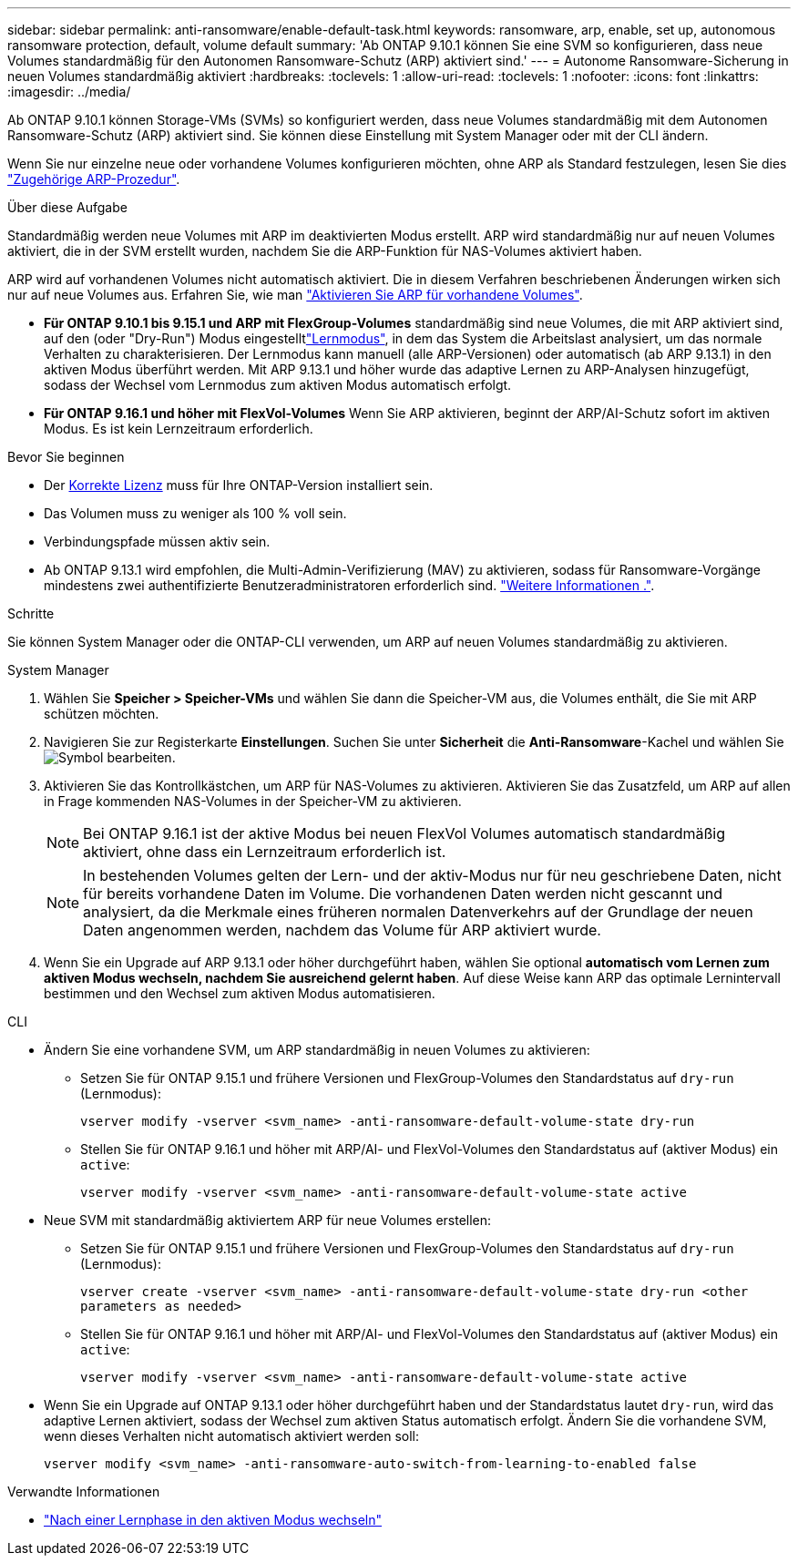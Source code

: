 ---
sidebar: sidebar 
permalink: anti-ransomware/enable-default-task.html 
keywords: ransomware, arp, enable, set up, autonomous ransomware protection, default, volume default 
summary: 'Ab ONTAP 9.10.1 können Sie eine SVM so konfigurieren, dass neue Volumes standardmäßig für den Autonomen Ransomware-Schutz (ARP) aktiviert sind.' 
---
= Autonome Ransomware-Sicherung in neuen Volumes standardmäßig aktiviert
:hardbreaks:
:toclevels: 1
:allow-uri-read: 
:toclevels: 1
:nofooter: 
:icons: font
:linkattrs: 
:imagesdir: ../media/


[role="lead"]
Ab ONTAP 9.10.1 können Storage-VMs (SVMs) so konfiguriert werden, dass neue Volumes standardmäßig mit dem Autonomen Ransomware-Schutz (ARP) aktiviert sind. Sie können diese Einstellung mit System Manager oder mit der CLI ändern.

Wenn Sie nur einzelne neue oder vorhandene Volumes konfigurieren möchten, ohne ARP als Standard festzulegen, lesen Sie dies link:enable-task.html["Zugehörige ARP-Prozedur"].

.Über diese Aufgabe
Standardmäßig werden neue Volumes mit ARP im deaktivierten Modus erstellt. ARP wird standardmäßig nur auf neuen Volumes aktiviert, die in der SVM erstellt wurden, nachdem Sie die ARP-Funktion für NAS-Volumes aktiviert haben.

ARP wird auf vorhandenen Volumes nicht automatisch aktiviert. Die in diesem Verfahren beschriebenen Änderungen wirken sich nur auf neue Volumes aus. Erfahren Sie, wie man link:enable-task.html["Aktivieren Sie ARP für vorhandene Volumes"].

* *Für ONTAP 9.10.1 bis 9.15.1 und ARP mit FlexGroup-Volumes* standardmäßig sind neue Volumes, die mit ARP aktiviert sind, auf den  (oder "Dry-Run") Modus eingestelltlink:index.html#learning-and-active-modes["Lernmodus"], in dem das System die Arbeitslast analysiert, um das normale Verhalten zu charakterisieren. Der Lernmodus kann manuell (alle ARP-Versionen) oder automatisch (ab ARP 9.13.1) in den aktiven Modus überführt werden. Mit ARP 9.13.1 und höher wurde das adaptive Lernen zu ARP-Analysen hinzugefügt, sodass der Wechsel vom Lernmodus zum aktiven Modus automatisch erfolgt.
* *Für ONTAP 9.16.1 und höher mit FlexVol-Volumes* Wenn Sie ARP aktivieren, beginnt der ARP/AI-Schutz sofort im aktiven Modus. Es ist kein Lernzeitraum erforderlich.


.Bevor Sie beginnen
* Der xref:index.html[Korrekte Lizenz] muss für Ihre ONTAP-Version installiert sein.
* Das Volumen muss zu weniger als 100 % voll sein.
* Verbindungspfade müssen aktiv sein.
* Ab ONTAP 9.13.1 wird empfohlen, die Multi-Admin-Verifizierung (MAV) zu aktivieren, sodass für Ransomware-Vorgänge mindestens zwei authentifizierte Benutzeradministratoren erforderlich sind. link:../multi-admin-verify/enable-disable-task.html["Weitere Informationen ."].


.Schritte
Sie können System Manager oder die ONTAP-CLI verwenden, um ARP auf neuen Volumes standardmäßig zu aktivieren.

[role="tabbed-block"]
====
.System Manager
--
. Wählen Sie *Speicher > Speicher-VMs* und wählen Sie dann die Speicher-VM aus, die Volumes enthält, die Sie mit ARP schützen möchten.
. Navigieren Sie zur Registerkarte *Einstellungen*. Suchen Sie unter *Sicherheit* die **Anti-Ransomware**-Kachel und wählen Sie image:icon_pencil.gif["Symbol bearbeiten"].
. Aktivieren Sie das Kontrollkästchen, um ARP für NAS-Volumes zu aktivieren. Aktivieren Sie das Zusatzfeld, um ARP auf allen in Frage kommenden NAS-Volumes in der Speicher-VM zu aktivieren.
+

NOTE: Bei ONTAP 9.16.1 ist der aktive Modus bei neuen FlexVol Volumes automatisch standardmäßig aktiviert, ohne dass ein Lernzeitraum erforderlich ist.

+

NOTE: In bestehenden Volumes gelten der Lern- und der aktiv-Modus nur für neu geschriebene Daten, nicht für bereits vorhandene Daten im Volume. Die vorhandenen Daten werden nicht gescannt und analysiert, da die Merkmale eines früheren normalen Datenverkehrs auf der Grundlage der neuen Daten angenommen werden, nachdem das Volume für ARP aktiviert wurde.

. Wenn Sie ein Upgrade auf ARP 9.13.1 oder höher durchgeführt haben, wählen Sie optional *automatisch vom Lernen zum aktiven Modus wechseln, nachdem Sie ausreichend gelernt haben*. Auf diese Weise kann ARP das optimale Lernintervall bestimmen und den Wechsel zum aktiven Modus automatisieren.


--
.CLI
--
* Ändern Sie eine vorhandene SVM, um ARP standardmäßig in neuen Volumes zu aktivieren:
+
** Setzen Sie für ONTAP 9.15.1 und frühere Versionen und FlexGroup-Volumes den Standardstatus auf `dry-run` (Lernmodus):
+
`vserver modify -vserver <svm_name> -anti-ransomware-default-volume-state dry-run`

** Stellen Sie für ONTAP 9.16.1 und höher mit ARP/AI- und FlexVol-Volumes den Standardstatus auf (aktiver Modus) ein `active`:
+
`vserver modify -vserver <svm_name> -anti-ransomware-default-volume-state active`



* Neue SVM mit standardmäßig aktiviertem ARP für neue Volumes erstellen:
+
** Setzen Sie für ONTAP 9.15.1 und frühere Versionen und FlexGroup-Volumes den Standardstatus auf `dry-run` (Lernmodus):
+
`vserver create -vserver <svm_name> -anti-ransomware-default-volume-state dry-run <other parameters as needed>`

** Stellen Sie für ONTAP 9.16.1 und höher mit ARP/AI- und FlexVol-Volumes den Standardstatus auf (aktiver Modus) ein `active`:
+
`vserver modify -vserver <svm_name> -anti-ransomware-default-volume-state active`



* Wenn Sie ein Upgrade auf ONTAP 9.13.1 oder höher durchgeführt haben und der Standardstatus lautet `dry-run`, wird das adaptive Lernen aktiviert, sodass der Wechsel zum aktiven Status automatisch erfolgt. Ändern Sie die vorhandene SVM, wenn dieses Verhalten nicht automatisch aktiviert werden soll:
+
`vserver modify <svm_name> -anti-ransomware-auto-switch-from-learning-to-enabled false`



--
====
.Verwandte Informationen
* link:switch-learning-to-active-mode.html["Nach einer Lernphase in den aktiven Modus wechseln"]

